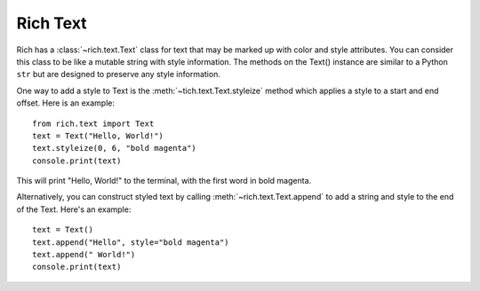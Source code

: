 Rich Text
=========

Rich has a :class:`~rich.text.Text` class for text that may be marked up with color and style attributes. You can consider this class to be like a mutable string with style information. The methods on the Text() instance are similar to a Python ``str`` but are designed to preserve any style information.

One way to add a style to Text is the :meth:`~tich.text.Text.styleize` method which applies a style to a start and end offset. Here is an example::

    from rich.text import Text
    text = Text("Hello, World!")
    text.styleize(0, 6, "bold magenta")
    console.print(text)

This will print "Hello, World!" to the terminal, with the first word in bold magenta.

Alternatively, you can construct styled text by calling :meth:`~rich.text.Text.append` to add a string and style to the end of the Text. Here's an example::

    text = Text()
    text.append("Hello", style="bold magenta")
    text.append(" World!")
    console.print(text)
